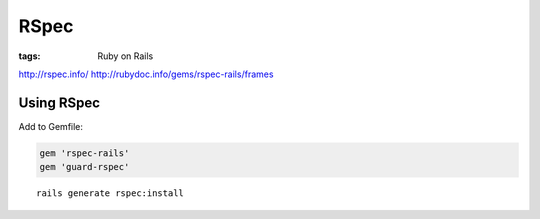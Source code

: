 RSpec
-----
:tags: Ruby on Rails

http://rspec.info/
http://rubydoc.info/gems/rspec-rails/frames

Using RSpec
==============================
Add to Gemfile:

.. code-block:: ruby

 gem 'rspec-rails'
 gem 'guard-rspec'

::

 rails generate rspec:install

